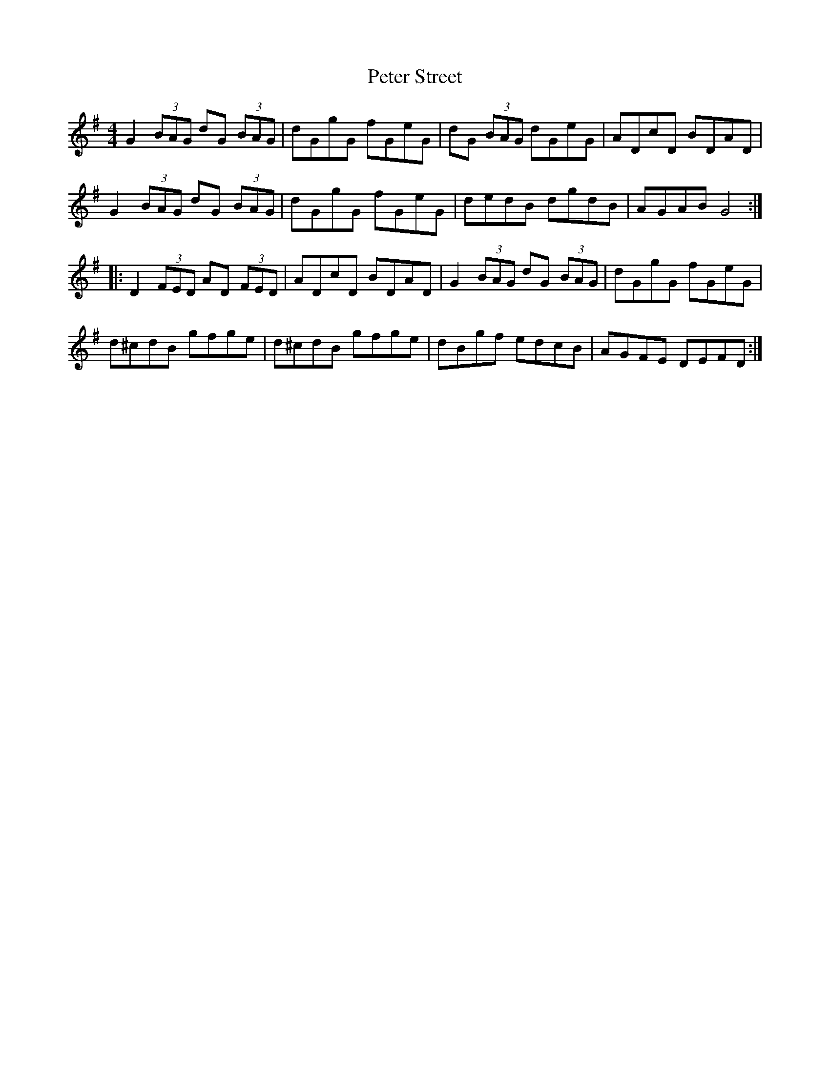 X: 32164
T: Peter Street
R: reel
M: 4/4
K: Gmajor
G2 (3BAG dG (3BAG|dGgG fGeG|dG (3BAG dGeG|ADcD BDAD|
G2 (3BAG dG (3BAG|dGgG fGeG|dedB dgdB|AGAB G4:|
|:D2 (3FED AD (3FED|ADcD BDAD|G2 (3BAG dG (3BAG|dGgG fGeG|
d^cdB gfge|d^cdB gfge|dBgf edcB|AGFE DEFD:|

